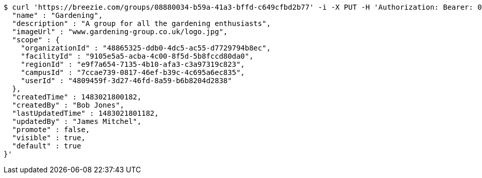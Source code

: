 [source,bash]
----
$ curl 'https://breezie.com/groups/08880034-b59a-41a3-bffd-c649cfbd2b77' -i -X PUT -H 'Authorization: Bearer: 0b79bab50daca910b000d4f1a2b675d604257e42' -H 'Content-Type: application/json' -d '{
  "name" : "Gardening",
  "description" : "A group for all the gardening enthusiasts",
  "imageUrl" : "www.gardening-group.co.uk/logo.jpg",
  "scope" : {
    "organizationId" : "48865325-ddb0-4dc5-ac55-d7729794b8ec",
    "facilityId" : "9105e5a5-acba-4c00-8f5d-5b8fccd80da0",
    "regionId" : "e9f7a654-7135-4b10-afa3-c3a97319c823",
    "campusId" : "7ccae739-0817-46ef-b39c-4c695a6ec835",
    "userId" : "4809459f-3d27-46fd-8a59-b6b8204d2838"
  },
  "createdTime" : 1483021800182,
  "createdBy" : "Bob Jones",
  "lastUpdatedTime" : 1483021801182,
  "updatedBy" : "James Mitchel",
  "promote" : false,
  "visible" : true,
  "default" : true
}'
----